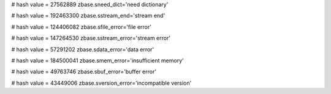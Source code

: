 
# hash value = 27562889
zbase.sneed_dict='need dictionary'


# hash value = 192463300
zbase.sstream_end='stream end'


# hash value = 124406082
zbase.sfile_error='file error'


# hash value = 147264530
zbase.sstream_error='stream error'


# hash value = 57291202
zbase.sdata_error='data error'


# hash value = 184500041
zbase.smem_error='insufficient memory'


# hash value = 49763746
zbase.sbuf_error='buffer error'


# hash value = 43449006
zbase.sversion_error='incompatible version'

